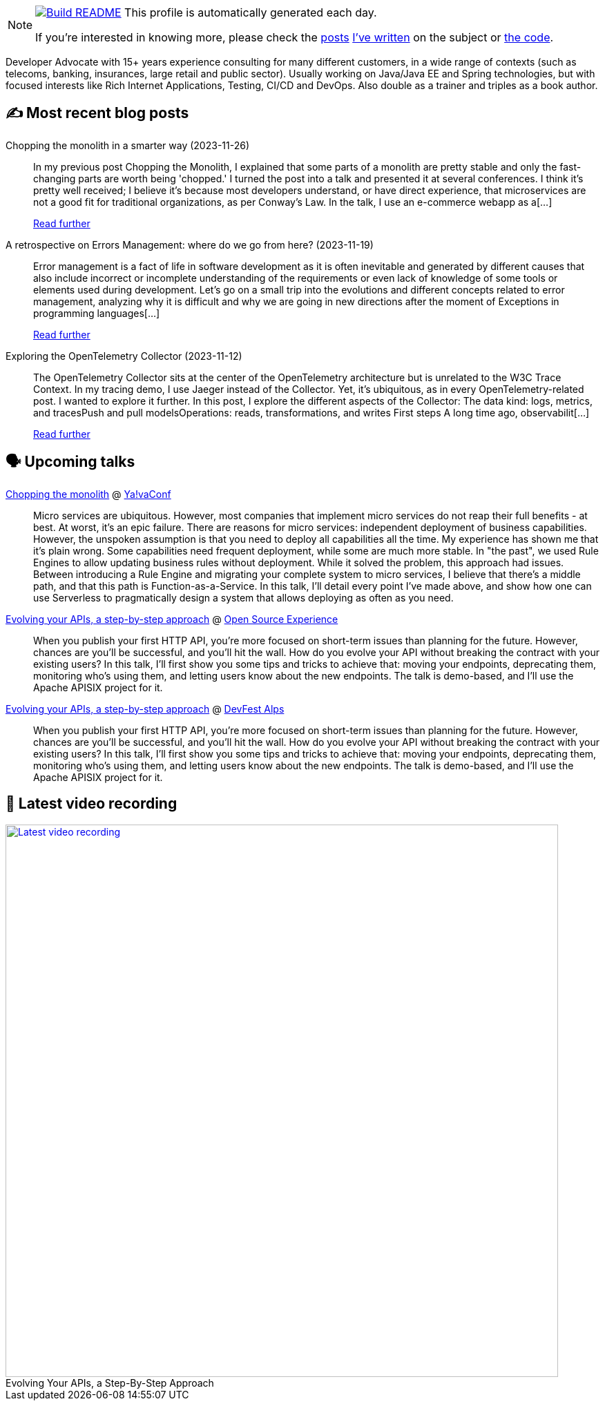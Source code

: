 ifdef::env-github[]
:tip-caption: :bulb:
:note-caption: :information_source:
:important-caption: :heavy_exclamation_mark:
:caution-caption: :fire:
:warning-caption: :warning:
endif::[]

:figure-caption!:

[NOTE]
====
image:https://github.com/nfrankel/nfrankel/workflows/Build%20README/badge.svg[Build README,link="https://github.com/nfrankel/nfrankel/actions?query=workflow%3A%22Update+README%22"]
 This profile is automatically generated each day.

If you're interested in knowing more, please check the https://blog.frankel.ch/customizing-github-profile/1/[posts^] https://blog.frankel.ch/customizing-github-profile/2/[I've written^] on the subject or https://github.com/nfrankel/nfrankel/[the code^].
====

Developer Advocate with 15+ years experience consulting for many different customers, in a wide range of contexts (such as telecoms, banking, insurances, large retail and public sector). Usually working on Java/Java EE and Spring technologies, but with focused interests like Rich Internet Applications, Testing, CI/CD and DevOps. Also double as a trainer and triples as a book author.


## ✍️ Most recent blog posts


Chopping the monolith in a smarter way (2023-11-26)::
In my previous post Chopping the Monolith, I explained that some parts of a monolith are pretty stable and only the fast-changing parts are worth being 'chopped.' I turned the post into a talk and presented it at several conferences. I think it’s pretty well received; I believe it’s because most developers understand, or have direct experience, that microservices are not a good fit for traditional organizations, as per Conway’s Law.   In the talk, I use an e-commerce webapp as a[...]
+
https://blog.frankel.ch/chopping-monolith-smarter-way/[Read further^]


A retrospective on Errors Management: where do we go from here? (2023-11-19)::
Error management is a fact of life in software development as it is often inevitable and generated by different causes that also include incorrect or incomplete understanding of the requirements or even lack of knowledge of some tools or elements used during development.   Let’s go on a small trip into the evolutions and different concepts related to error management, analyzing why it is difficult and why we are going in new directions after the moment of Exceptions in programming languages[...]
+
https://blog.frankel.ch/retrospective-error-management/[Read further^]


Exploring the OpenTelemetry Collector (2023-11-12)::
The OpenTelemetry Collector sits at the center of the OpenTelemetry architecture but is unrelated to the W3C Trace Context. In my tracing demo, I use Jaeger instead of the Collector. Yet, it’s ubiquitous, as in every OpenTelemetry-related post. I wanted to explore it further.   In this post, I explore the different aspects of the Collector:  The data kind: logs, metrics, and tracesPush and pull modelsOperations: reads, transformations, and writes  First steps   A long time ago, observabilit[...]
+
https://blog.frankel.ch/opentelemetry-collector/[Read further^]


## 🗣️ Upcoming talks


https://yavaconf.com/#agenda-section[Chopping the monolith^] @ https://yavaconf.com/[Ya!vaConf^]::
+
Micro services are ubiquitous. However, most companies that implement micro services do not reap their full benefits - at best. At worst, it’s an epic failure. There are reasons for micro services: independent deployment of business capabilities. However, the unspoken assumption is that you need to deploy all capabilities all the time. My experience has shown me that it’s plain wrong. Some capabilities need frequent deployment, while some are much more stable. In "the past", we used Rule Engines to allow updating business rules without deployment. While it solved the problem, this approach had issues. Between introducing a Rule Engine and migrating your complete system to micro services, I believe that there’s a middle path, and that this path is Function-as-a-Service. In this talk, I’ll detail every point I’ve made above, and show how one can use Serverless to pragmatically design a system that allows deploying as often as you need.


https://www.opensource-experience.com/event/[Evolving your APIs, a step-by-step approach^] @ https://www.opensource-experience.com/[Open Source Experience^]::
+
When you publish your first HTTP API, you’re more focused on short-term issues than planning for the future. However, chances are you’ll be successful, and you’ll hit the wall. How do you evolve your API without breaking the contract with your existing users? In this talk, I’ll first show you some tips and tricks to achieve that: moving your endpoints, deprecating them, monitoring who’s using them, and letting users know about the new endpoints. The talk is demo-based, and I’ll use the Apache APISIX project for it.


https://devfest-alps-2023.sessionize.com/session/546426[Evolving your APIs, a step-by-step approach^] @ https://gdg.community.dev/events/details/google-gdg-torino-presents-devfest-alps-2023/[DevFest Alps^]::
+
When you publish your first HTTP API, you’re more focused on short-term issues than planning for the future. However, chances are you’ll be successful, and you’ll hit the wall. How do you evolve your API without breaking the contract with your existing users? In this talk, I’ll first show you some tips and tricks to achieve that: moving your endpoints, deprecating them, monitoring who’s using them, and letting users know about the new endpoints. The talk is demo-based, and I’ll use the Apache APISIX project for it.


## 🎥 Latest video recording

image::https://img.youtube.com/vi/QRjKdqtbapE/sddefault.jpg[Latest video recording,800,link=https://www.youtube.com/watch?v=QRjKdqtbapE,title="Evolving Your APIs, a Step-By-Step Approach"]